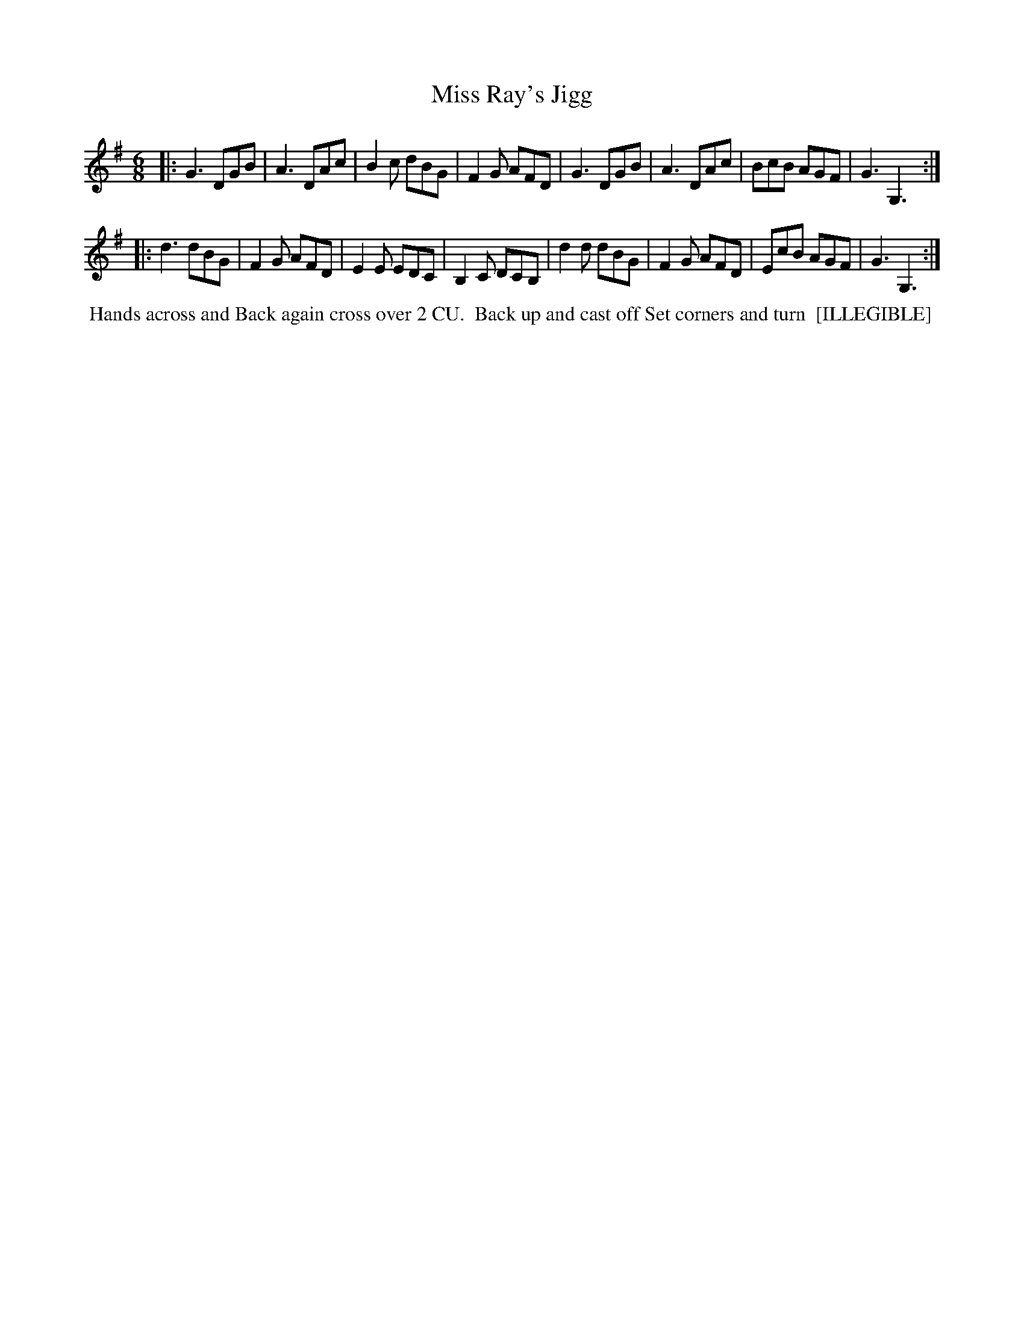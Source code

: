 X: 117
T: Miss Ray's Jigg
B: 204 Favourite Country Dances
N: Published by Straight & Skillern, London ca.1775
F: http://imslp.org/wiki/204_Favourite_Country_Dances_(Various) p.59 #117
Z: 2014 John Chambers <jc:trillian.mit.edu>
N: The left edge of the dance description is missing a lot of pixels.
M: 6/8
L: 1/8
K: G
% - - - - - - - - - - - - - - - - - - - - - - - - -
|:\
G3 DGB | A3 DAc | B2c dBG | F2G AFD |\
G3 DGB | A3 DAc | BcB AGF | G3 G,3 :|
|:\
d3 dBG | F2G AFD | E2E EDC | B,2C DCB, |\
d2d dBG | F2G AFD | EcB AGF | G3 G,3 :|
% - - - - - - - - - - - - - - - - - - - - - - - - -
%%begintext align
%% Hands across and Back again cross over 2 CU.
%% Back up and cast off Set corners and turn
%% [ILLEGIBLE]
%%endtext

